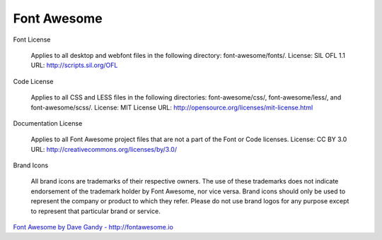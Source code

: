 Font Awesome
============


Font License

    Applies to all desktop and webfont files in the following directory: font-awesome/fonts/.
    License: SIL OFL 1.1
    URL: http://scripts.sil.org/OFL

Code License

    Applies to all CSS and LESS files in the following directories: font-awesome/css/, font-awesome/less/, and font-awesome/scss/.
    License: MIT License
    URL: http://opensource.org/licenses/mit-license.html

Documentation License

    Applies to all Font Awesome project files that are not a part of the Font or Code licenses.
    License: CC BY 3.0
    URL: http://creativecommons.org/licenses/by/3.0/

Brand Icons

    All brand icons are trademarks of their respective owners.
    The use of these trademarks does not indicate endorsement of the trademark holder by Font Awesome, nor vice versa.
    Brand icons should only be used to represent the company or product to which they refer.
    Please do not use brand logos for any purpose except to represent that particular brand or service.

`Font Awesome by Dave Gandy - http://fontawesome.io <http://fontawesome.io/license>`_